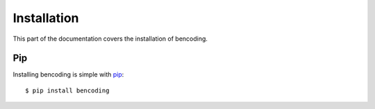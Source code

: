 Installation
============
This part of the documentation covers the installation of bencoding.


Pip
---

Installing bencoding is simple with `pip <http://www.pip-installer.org/>`_::

    $ pip install bencoding
